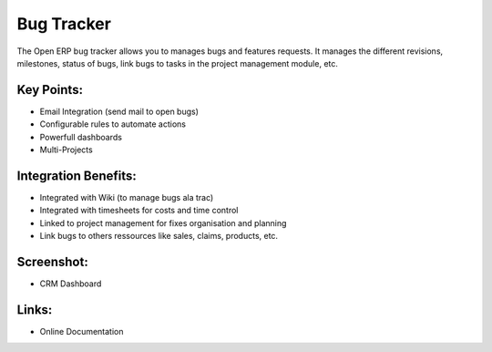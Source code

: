 
Bug Tracker
-----------

The Open ERP bug tracker allows you to manages bugs and features requests.
It manages the different revisions, milestones, status of bugs, link bugs to tasks
in the project management module, etc.

Key Points:
+++++++++++

* Email Integration (send mail to open bugs)
* Configurable rules to automate actions
* Powerfull dashboards
* Multi-Projects

Integration Benefits:
+++++++++++++++++++++

* Integrated with Wiki (to manage bugs ala trac)
* Integrated with timesheets for costs and time control
* Linked to project management for fixes organisation and planning
* Link bugs to others ressources like sales, claims, products, etc.

Screenshot:
+++++++++++

* CRM Dashboard

Links:
++++++

* Online Documentation

